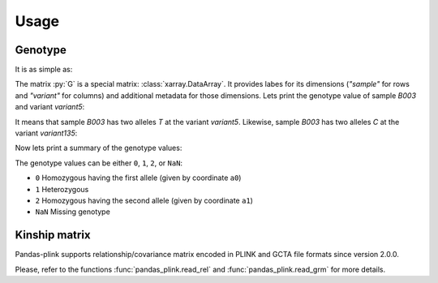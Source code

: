 *****
Usage
*****

Genotype
========

It is as simple as:

.. testsetup::

    >>> from os.path import join
    >>> from pandas_plink import get_data_folder
    >>> from shutil import copy
    >>> filenames = ["chr11.bed", "chr11.bim", "chr11.fam", "chr12.bed", "chr12.bim",
    ...              "chr12.fam"]
    >>> for f in filenames:
    ...     _ = copy(join(get_data_folder(), f), ".")
    >>> rel_filenames = ["plink2.rel.bin", "plink2.rel.id"]
    >>> for f in rel_filenames:
    ...     _ = copy(join(get_data_folder(), "rel-bin", f), ".")

.. doctest::

    >>> from pandas_plink import read_plink1_bin
    >>> G = read_plink1_bin("chr11.bed", "chr11.bim", "chr11.fam", verbose=False)
    >>> print(G)
    <xarray.DataArray 'genotype' (sample: 14, variant: 779)>
    dask.array<transpose, shape=(14, 779), dtype=float32, chunksize=(14, 779), chunktype=numpy.ndarray>
    Coordinates:
      * sample   (sample) object 'B001' 'B002' 'B003' ... 'B012' 'B013' 'B014'
      * variant  (variant) <U10 'variant0' 'variant1' ... 'variant777' 'variant778'
        fid      (sample) object 'B001' 'B002' 'B003' ... 'B012' 'B013' 'B014'
        iid      (sample) object 'B001' 'B002' 'B003' ... 'B012' 'B013' 'B014'
        father   (sample) object '0' '0' '0' '0' '0' '0' ... '0' '0' '0' '0' '0' '0'
        mother   (sample) object '0' '0' '0' '0' '0' '0' ... '0' '0' '0' '0' '0' '0'
        gender   (sample) object '0' '0' '0' '0' '0' '0' ... '0' '0' '0' '0' '0' '0'
        trait    (sample) object '-9' '-9' '-9' '-9' '-9' ... '-9' '-9' '-9' '-9'
        chrom    (variant) object '11' '11' '11' '11' '11' ... '11' '11' '11' '11'
        snp      (variant) object '316849996' '316874359' ... '345698259'
        cm       (variant) float64 0.0 0.0 0.0 0.0 0.0 0.0 ... 0.0 0.0 0.0 0.0 0.0
        pos      (variant) int32 157439 181802 248969 ... 28937375 28961091 29005702
        a0       (variant) object 'C' 'G' 'G' 'C' 'C' 'T' ... 'A' 'C' 'A' 'A' 'T'
        a1       (variant) object 'T' 'C' 'C' 'T' 'T' 'A' ... 'G' 'T' 'G' 'C' 'C'

The matrix :py:`G` is a special matrix: :class:`xarray.DataArray`. It provides labes for its
dimensions (`"sample"` for rows and `"variant"` for columns) and additional metadata for
those dimensions.
Lets print the genotype value of sample `B003` and variant `variant5`:

.. doctest::

    >>> variant = "variant5"
    >>> print(G.sel(sample="B003", variant=variant).values)
    0.0
    >>> print(G.a0.sel(variant=variant).values)
    T

It means that sample `B003` has two alleles `T` at the variant `variant5`.
Likewise, sample `B003` has two alleles `C` at the variant `variant135`:

.. doctest::

    >>> variant = "variant135"
    >>> print(G.sel(sample="B003", variant=variant).values)
    2.0
    >>> print(G.a1.sel(variant=variant).values)
    C

Now lets print a summary of the genotype values:

.. doctest::

    >>> print(G.values)
    [[0.00 0.00 2.00 ... 0.00 0.00 0.00]
     [0.00 1.00 2.00 ... 0.00 0.00  nan]
     [0.00 0.00 2.00 ... 0.00 0.00 0.00]
     ...
     [2.00 2.00 0.00 ... 2.00 2.00 2.00]
     [2.00 1.00 0.00 ... 2.00 2.00 1.00]
     [0.00 0.00 2.00 ... 0.00 0.00  nan]]


The genotype values can be either ``0``, ``1``, ``2``, or ``NaN``:

- ``0`` Homozygous having the first allele (given by coordinate ``a0``)
- ``1`` Heterozygous
- ``2`` Homozygous having the second allele (given by coordinate ``a1``)
- ``NaN`` Missing genotype


Kinship matrix
==============

Pandas-plink supports relationship/covariance matrix encoded in PLINK and GCTA file
formats since version 2.0.0.

.. doctest::

    >>> from pandas_plink import read_rel
    >>> K = read_rel("plink2.rel.bin")
    >>> print(K)
    <xarray.DataArray (sample_0: 10, sample_1: 10)>
    array([[ 0.89,  0.23, -0.19, -0.01, -0.14,  0.29,  0.27, -0.23, -0.10,
            -0.21],
           [ 0.23,  1.08, -0.45,  0.19, -0.19,  0.17,  0.41, -0.01, -0.13,
            -0.13],
           [-0.19, -0.45,  1.18, -0.04, -0.15, -0.20, -0.31, -0.04,  0.30,
            -0.01],
           [-0.01,  0.19, -0.04,  0.90, -0.07,  0.01,  0.06, -0.19, -0.09,
             0.17],
           [-0.14, -0.19, -0.15, -0.07,  1.18,  0.09, -0.03,  0.10,  0.22,
             0.17],
           [ 0.29,  0.17, -0.20,  0.01,  0.09,  0.96,  0.07, -0.04, -0.09,
            -0.23],
           [ 0.27,  0.41, -0.31,  0.06, -0.03,  0.07,  0.71, -0.10, -0.09,
            -0.06],
           [-0.23, -0.01, -0.04, -0.19,  0.10, -0.04, -0.10,  1.42, -0.30,
            -0.07],
           [-0.10, -0.13,  0.30, -0.09,  0.22, -0.09, -0.09, -0.30,  0.91,
            -0.02],
           [-0.21, -0.13, -0.01,  0.17,  0.17, -0.23, -0.06, -0.07, -0.02,
             0.91]])
    Coordinates:
      * sample_0  (sample_0) object 'HG00419' 'HG00650' ... 'NA20508' 'NA20753'
      * sample_1  (sample_1) object 'HG00419' 'HG00650' ... 'NA20508' 'NA20753'
        fid       (sample_1) object 'HG00419' 'HG00650' ... 'NA20508' 'NA20753'
        iid       (sample_1) object 'HG00419' 'HG00650' ... 'NA20508' 'NA20753'
    >>> print(K.values)
    [[ 0.89  0.23 -0.19 -0.01 -0.14  0.29  0.27 -0.23 -0.10 -0.21]
     [ 0.23  1.08 -0.45  0.19 -0.19  0.17  0.41 -0.01 -0.13 -0.13]
     [-0.19 -0.45  1.18 -0.04 -0.15 -0.20 -0.31 -0.04  0.30 -0.01]
     [-0.01  0.19 -0.04  0.90 -0.07  0.01  0.06 -0.19 -0.09  0.17]
     [-0.14 -0.19 -0.15 -0.07  1.18  0.09 -0.03  0.10  0.22  0.17]
     [ 0.29  0.17 -0.20  0.01  0.09  0.96  0.07 -0.04 -0.09 -0.23]
     [ 0.27  0.41 -0.31  0.06 -0.03  0.07  0.71 -0.10 -0.09 -0.06]
     [-0.23 -0.01 -0.04 -0.19  0.10 -0.04 -0.10  1.42 -0.30 -0.07]
     [-0.10 -0.13  0.30 -0.09  0.22 -0.09 -0.09 -0.30  0.91 -0.02]
     [-0.21 -0.13 -0.01  0.17  0.17 -0.23 -0.06 -0.07 -0.02  0.91]]

.. testcleanup::

    >>> import os
    >>> if os.path.basename(os.getcwd()) != "data_files":
    ...     for f in filenames:
    ...         os.remove(f)
    >>> if os.path.basename(os.getcwd()) != "data_files":
    ...     for f in rel_filenames:
    ...         os.remove(f)

Please, refer to the functions :func:`pandas_plink.read_rel` and
:func:`pandas_plink.read_grm` for more details.
